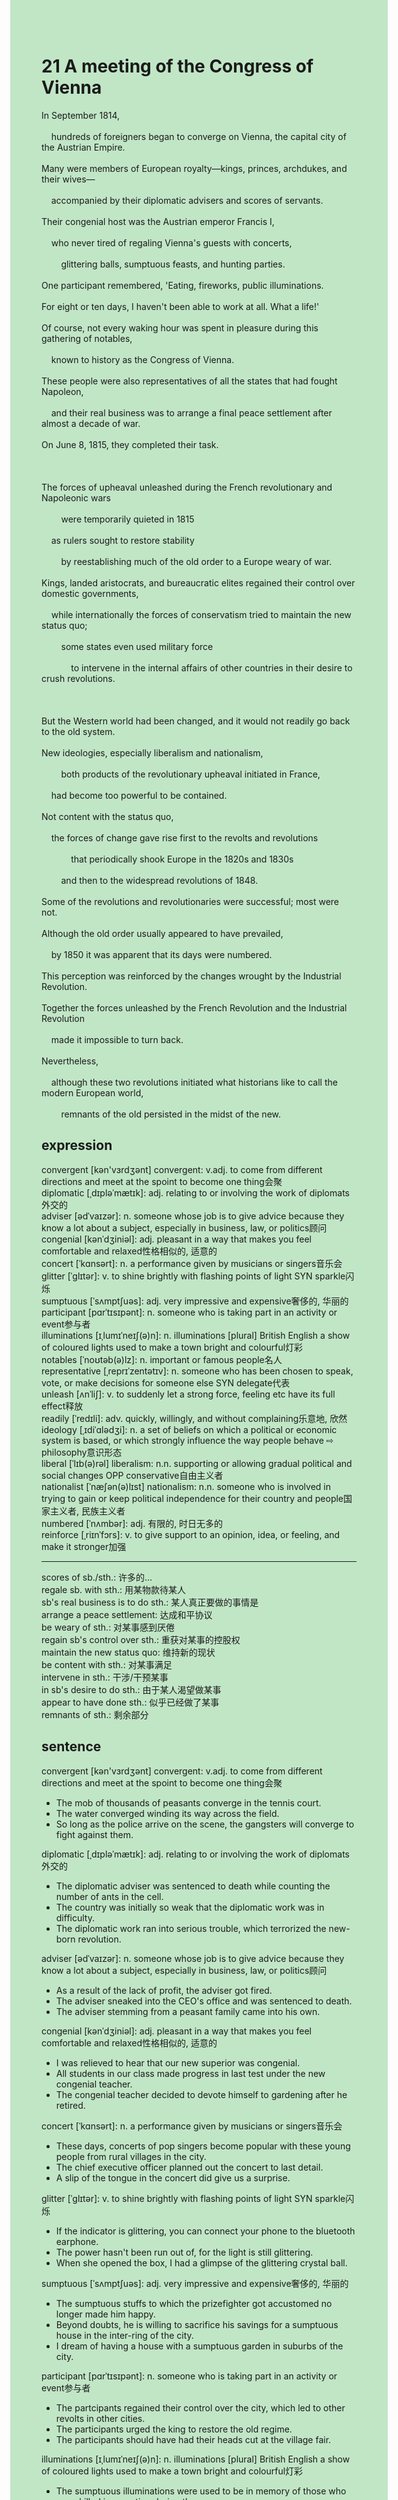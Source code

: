 #+OPTIONS: \n:t toc:nil num:nil html-postamble:nil
#+HTML_HEAD_EXTRA: <style>body {background: rgb(193, 230, 198) !important;}</style>
* 21 A meeting of the Congress of Vienna
#+begin_verse
In September 1814,
	hundreds of foreigners began to converge on Vienna, the capital city of the Austrian Empire.
Many were members of European royalty---kings, princes, archdukes, and their wives---
	accompanied by their diplomatic advisers and scores of servants.
Their congenial host was the Austrian emperor Francis I,
	who never tired of regaling Vienna's guests with concerts,
		glittering balls, sumptuous feasts, and hunting parties.
One participant remembered, 'Eating, fireworks, public illuminations.
For eight or ten days, I haven't been able to work at all. What a life!'
Of course, not every waking hour was spent in pleasure during this gathering of notables,
	known to history as the Congress of Vienna.
These people were also representatives of all the states that had fought Napoleon,
	and their real business was to arrange a final peace settlement after almost a decade of war.
On June 8, 1815, they completed their task.

The forces of upheaval unleashed during the French revolutionary and Napoleonic wars
		were temporarily quieted in 1815
	as rulers sought to restore stability
		by reestablishing much of the old order to a Europe weary of war.
Kings, landed aristocrats, and bureaucratic elites regained their control over domestic governments,
	while internationally the forces of conservatism tried to maintain the new status quo;
		some states even used military force
			to intervene in the internal affairs of other countries in their desire to crush revolutions.

But the Western world had been changed, and it would not readily go back to the old system.
New ideologies, especially liberalism and nationalism,
		both products of the revolutionary upheaval initiated in France,
	had become too powerful to be contained.
Not content with the status quo,
	the forces of change gave rise first to the revolts and revolutions
			that periodically shook Europe in the 1820s and 1830s
		and then to the widespread revolutions of 1848.
Some of the revolutions and revolutionaries were successful; most were not.
Although the old order usually appeared to have prevailed,
	by 1850 it was apparent that its days were numbered.
This perception was reinforced by the changes wrought by the Industrial Revolution.
Together the forces unleashed by the French Revolution and the Industrial Revolution
	made it impossible to turn back.
Nevertheless,
	although these two revolutions initiated what historians like to call the modern European world,
		remnants of the old persisted in the midst of the new.
#+end_verse
** expression
convergent [kən'vɜrdʒənt] convergent: v.adj. to come from different directions and meet at the spoint to become one thing会聚
diplomatic [ˌdɪpləˈmætɪk]: adj. relating to or involving the work of diplomats外交的
adviser [ədˈvaɪzər]: n. someone whose job is to give advice because they know a lot about a subject, especially in business, law, or politics顾问
congenial [kənˈdʒiniəl]: adj. pleasant in a way that makes you feel comfortable and relaxed性格相似的, 适意的
concert [ˈkɑnsərt]: n. a performance given by musicians or singers音乐会
glitter [ˈɡlɪtər]: v. to shine brightly with flashing points of light SYN sparkle闪烁
sumptuous [ˈsʌmptʃuəs]: adj. very impressive and expensive奢侈的, 华丽的
participant [pɑrˈtɪsɪpənt]: n. someone who is taking part in an activity or event参与者
illuminations [ɪˌlumɪˈneɪʃ(ə)n]: n. illuminations [plural] British English a show of coloured lights used to make a town bright and colourful灯彩
notables [ˈnoʊtəb(ə)lz]: n. important or famous people名人
representative [ˌreprɪˈzentətɪv]: n. someone who has been chosen to speak, vote, or make decisions for someone else SYN delegate代表
unleash [ʌnˈliʃ]: v. to suddenly let a strong force, feeling etc have its full effect释放
readily [ˈredɪli]: adv. quickly, willingly, and without complaining乐意地, 欣然
ideology [ˌɪdiˈɑlədʒi]: n. a set of beliefs on which a political or economic system is based, or which strongly influence the way people behave ⇨ philosophy意识形态
liberal [ˈlɪb(ə)rəl] liberalism: n.n. supporting or allowing gradual political and social changes OPP conservative自由主义者
nationalist [ˈnæʃən(ə)lɪst] nationalism: n.n. someone who is involved in trying to gain or keep political independence for their country and people国家主义者, 民族主义者
numbered [ˈnʌmbər]: adj. 有限的, 时日无多的
reinforce [ˌriɪnˈfɔrs]: v. to give support to an opinion, idea, or feeling, and make it stronger加强
--------------------
scores of sb./sth.: 许多的...
regale sb. with sth.: 用某物款待某人
sb's real business is to do sth.: 某人真正要做的事情是
arrange a peace settlement: 达成和平协议
be weary of sth.: 对某事感到厌倦
regain sb's control over sth.: 重获对某事的控股权
maintain the new status quo: 维持新的现状
be content with sth.: 对某事满足
intervene in sth.: 干涉/干预某事
in sb's desire to do sth.: 由于某人渴望做某事
appear to have done sth.: 似乎已经做了某事
remnants of sth.: 剩余部分
** sentence
convergent [kən'vɜrdʒənt] convergent: v.adj. to come from different directions and meet at the spoint to become one thing会聚
- The mob of thousands of peasants converge in the tennis court.
- The water converged winding its way across the field.
- So long as the police arrive on the scene, the gangsters will converge to fight against them.
diplomatic [ˌdɪpləˈmætɪk]: adj. relating to or involving the work of diplomats外交的
- The diplomatic adviser was sentenced to death while counting the number of ants in the cell. 
- The country was initially so weak that the diplomatic work was in difficulty.
- The diplomatic work ran into serious trouble, which terrorized the new-born revolution.
adviser [ədˈvaɪzər]: n. someone whose job is to give advice because they know a lot about a subject, especially in business, law, or politics顾问
- As a result of the lack of profit, the adviser got fired.
- The adviser sneaked into the CEO's office and was sentenced to death.
- The adviser stemming from a peasant family came into his own.
congenial [kənˈdʒiniəl]: adj. pleasant in a way that makes you feel comfortable and relaxed性格相似的, 适意的
- I was relieved to hear that our new superior was congenial.
- All students in our class made progress in last test under the new congenial teacher.
- The congenial teacher decided to devote himself to gardening after he retired.
concert [ˈkɑnsərt]: n. a performance given by musicians or singers音乐会
- These days, concerts of pop singers become popular with these young people from rural villages in the city.
- The chief executive officer planned out the concert to last detail.
- A slip of the tongue in the concert did give us a surprise.
glitter [ˈɡlɪtər]: v. to shine brightly with flashing points of light SYN sparkle闪烁
- If the indicator is glittering, you can connect your phone to the bluetooth earphone.
- The power hasn't been run out of, for the light is still glittering.
- When she opened the box, I had a glimpse of the glittering crystal ball.
sumptuous [ˈsʌmptʃuəs]: adj. very impressive and expensive奢侈的, 华丽的
- The sumptuous stuffs to which the prizefighter got accustomed no longer made him happy.
- Beyond doubts, he is willing to sacrifice his savings for a sumptuous house in the inter-ring of the city.
- I dream of having a house with a sumptuous garden in suburbs of the city.
participant [pɑrˈtɪsɪpənt]: n. someone who is taking part in an activity or event参与者
- The partcipants regained their control over the city, which led to other revolts in other cities.
- The participants urged the king to restore the old regime.
- The participants should have had their heads cut at the village fair. 
illuminations [ɪˌlumɪˈneɪʃ(ə)n]: n. illuminations [plural] British English a show of coloured lights used to make a town bright and colourful灯彩
- The sumptuous illuminations were used to be in memory of those who were killed in an action during the war.
- The sumptuous illuminations gave us a great sense of happiness in the celebration.
- Our cat appeared to have admired the sumptuous illuminations.
notables [ˈnoʊtəb(ə)lz]: n. important or famous people名人
- This guy must be a notable, for he sang so well last night at the pub.
- Such is human nature, that notables are often willing to sacrifice money for the rise in status.
- There are notables attending these looms in the exhibition.
representative [ˌreprɪˈzentətɪv]: n. someone who has been chosen to speak, vote, or make decisions for someone else SYN delegate代表
- I used to be a representative of my school taking part in the competition. 
- After these representatives discussed the settlement, we would have a quantum leap in our working condition.
- The representatives are reluctant to enter for the meeting which will be in the palace.
unleash [ʌnˈliʃ]: v. to suddenly let a strong force, feeling etc have its full effect释放
- Unleashing his dog, he instructed his dog to bite me.
- The dog will have a greater freedom, for they are unleashed and wander outside the enclosure.
- The French revolution exerted a tremendous influence on countries in Europe, for it unleashed the force for change.
readily [ˈredɪli]: adv. quickly, willingly, and without complaining乐意地, 欣然
- Imagine his dismay when he found that his wife readily cheated on him while runing into a handsome man.
- His inferior readily replaced him to complete the task.
- Critical of the treatment of pregant women in factories, he readily drew up the petition.
ideology [ˌɪdiˈɑlədʒi]: n. a set of beliefs on which a political or economic system is based, or which strongly influence the way people behave ⇨ philosophy意识形态
- Fear that the new ideology based on individualism will destory old regime, the monarch established laws prohibiting his treatises. 
- The pope denounced his book full of a new ideology which was guilty of heresy.
- The widespread of the new ideology gave rise to a new party stemming from the peasants.
liberal [ˈlɪb(ə)rəl] liberalism: n.n. supporting or allowing gradual political and social changes OPP conservative自由主义者
- The liberals composed of middle classes played a primary role in the French revolution.
- In order to restore old regime, the monarch exiled those liberals abroad.
- The host of the salon charmed many of philosophes, including liberals, and nationalists.
nationalist [ˈnæʃən(ə)lɪst] nationalism: n.n. someone who is involved in trying to gain or keep political independence for their country and people国家主义者, 民族主义者
- It was the nationalists who played a crucial role in the revolution of 1830. 
- Crossing the Pass, these nationalists received a warm welcome at St. Bernard Monastery.
- Holding a grudge against those nationalists, the king sentenced them to hang as long as he came to power.
numbered [ˈnʌmbərd]: adj. 有限的, 时日无多的
- Aware that my life was numbered, I dedicated all my properties to my wife.
- I realized that my cat's life was numbered  while she was walking clumsily toward me.
- Because of the numbered food, the mixture of the urine of rats and maggots was regarded as cake.
reinforce [ˌriɪnˈfɔrs]: v. to give support to an opinion, idea, or feeling, and make it stronger加强
- He was praised by his boss in public, so his status in the company was reinforced.
- The village reinforced their fence fearing of the attacks of wolves at night.
- The emergence of new ideology caused our king to reinforce censorships.
--------------------
scores of sb./sth.: 许多的...
- Guilt of possessing scores of fields, the abbot was beaten to death at the hands of local village.
- Scores of royal servants met their death at the hands of mobs of peasants.
- Scores of cats fell off high-rise windowsill not dieding from shock or injuries.
regale sb. with sth.: 用某物款待某人
- In one sense, you have regaled your parent with good grades which they expected.
- Regaling his friends with funny stories, he did plan out the party to the last detail.
- It occurred to me that people in some remote villages regaled their guest with their wives.
sb's real business is to do sth.: 某人真正要做的事情是
- Obviously, their real business is to reach agreement about better working condition and higher pay.
- It occurred to me that my cat's real business was to steal my barbecue when he sneaked into the kitchen.
- The lawyer's real business is to prove our testimony to be a lie.
arrange a peace settlement: 达成和平协议
- A peace settlement should be arranged in the meeting after decades of war.
- Although they arranged a peace settlement, the Asiatic nomads continued to push their way westward through the plain.
- After the peace settlement arranged, a country who started a war would be attacked by all other countries.
be weary of sth.: 对某事感到厌倦
- Weary of being homeless, the beggar sought for a apprentice to the baker.
- Weary of criticism of his superior, he quit his job.
- Weary of home sick, he moved to Paris where he had spent a lot of time with his children.
regain sb's control over sth.: 重获对某事的控股权
- Making a profit, our CEO regained his control over these subsidiary.
- Our family ran into serious trouble and my mother restored it to new glory, during which she regain her control over the finance.
- Promising to restore the corporation to new glory, he regained his control over these subsidiaries..
maintain the new status quo: 维持新的现状
- If a sophisticated police had arrived on the scene, he would had maintained the status quo.
- You're better maintain the status quo, or I would reduce your pocket money this month.
- I prefer to change rather than maintain the status quo.
be content with sth.: 对某事满足
- Not content with her husband, she was due to poison him.
- Not content with the new status, she sold her house and moved to Paris.
- Not content with the philosophes, the hostess of salon ceased to offer them money.
intervene in sth.: 干涉/干预某事
- You're intervening in my domestic affairs.
- The spokeswoman denounced that the US was intervening in other countries' domestic affairs.
- You needn't have intervened in their quarrel, it's none of your business.
in sb's desire to do sth.: 由于某人渴望做某事
- He would crucify us all in his desire to find the strait.
- The nun mashed the herb in her desire to save my life.
- He regaled me with his wife and daughter in his desire to gain his control over the company.
appear to have done sth.: 似乎已经做了某事
- Our cat appeared to have fallen off the windowsill.
- Your sister appeared to have smashed the article to pieces.
- My wife appeared to have washed the dishes.
remnants of sth.: 剩余部分
- Remnants of the bomber is worth rescuing now.
- Remnants of drugs may be 10000 dollars worth.
- After the revolution, remnants of monarchs was eager to restore it to new glory.
** sentence2
convergent [kən'vɜrdʒənt] convergent: v.adj. to come from different directions and meet at the spoint to become one thing会聚
- The mob of thousands of peasants converge on the tennis court.
- The water converged winding its way across the field.
- So long as the police arrive on the scene, the gangsters will converge to fight against them.
diplomatic [ˌdɪpləˈmætɪk]: adj. relating to or involving the work of diplomats外交的
- The diplomatic adviser was sentenced to death while counting the number of ants in the cell. 
- The country was initially so weak that diplomatic work was in difficulty.
- The diplomatic work ran into serious trouble, which terrorized the newborn revolution.
adviser [ədˈvaɪzər]: n. someone whose job is to give advice because they know a lot about a subject, especially in business, law, or politics顾问
- As a result of the lack of profit, the adviser got fired.
- The adviser sneaked into the CEO's office and was sentenced to death.
- The adviser stemming from a peasant family came into his own.
congenial [kənˈdʒiniəl]: adj. pleasant in a way that makes you feel comfortable and relaxed性格相似的, 适意的
- I was relieved to hear that our new superior was congenial.
- All students in our class made progress in the last test under the new congenial teacher.
- The congenial teacher decided to devote himself to gardening after he retired.
concert [ˈkɑnsərt]: n. a performance given by musicians or singers音乐会
- These days, concerts of pop singers become popular with young people from rural villages in the city.
- The chief executive officer planned out the concert to the last detail.
- A slip of the tongue at the concert did give us a surprise.
glitter [ˈɡlɪtər]: v. to shine brightly with flashing points of light SYN sparkle闪烁
- If the indicator is glittering, you can connect your phone to the Bluetooth earphone.
- The power hasn't been used up, for the light is still glittering.
- When she opened the box, I had a glimpse of the glittering crystal ball.
sumptuous [ˈsʌmptʃuəs]: adj. very impressive and expensive奢侈的, 华丽的
- The sumptuous stuff to which the prizefighter got accustomed no longer made him happy.
- Beyond doubt, he is willing to sacrifice his savings for a sumptuous house in the inter-ring of the city.
- I dream of having a house with a sumptuous garden in the suburbs of the city.
participant [pɑrˈtɪsɪpənt]: n. someone who is taking part in an activity or event参与者
- The participants regained their control over the city, which led to other revolts in other cities.
- The participants urged the king to restore the old regime.
- The participants should have had their heads cut at the village fair. 
illuminations [ɪˌlumɪˈneɪʃ(ə)n]: n. illuminations [plural] British English a show of coloured lights used to make a town bright and colourful灯彩
- The sumptuous illuminations were used to be in memory of those who were killed in an action during the war.
- The sumptuous illuminations gave us a great sense of happiness in the celebration.
- Our cat appeared to have admired the sumptuous illuminations.
notables [ˈnoʊtəb(ə)lz]: n. important or famous people名人
- This guy must be one of the notables, for he sang so well last night at the pub.
- Such is human nature, that notables are often willing to sacrifice money for the rise in status.
- There are notables attending these looms in the exhibition.
representative [ˌreprɪˈzentətɪv]: n. someone who has been chosen to speak, vote, or make decisions for someone else SYN delegate代表
- I used to be a representative of my school taking part in the competition. 
- After these representatives discussed the settlement, we would have a quantum leap in our working conditions.
- The representatives are reluctant to enter for the meeting which will be in the palace.
unleash [ʌnˈliʃ]: v. to suddenly let a strong force, feeling etc have its full effect释放
- Unleashing his dog, he instructed his dog to bite me.
- The dog will have greater freedom, for they are unleashed and wander outside the enclosure.
- The French Revolution exerted a tremendous influence on countries in Europe, for it unleashed the force for change.
readily [ˈredɪli]: adv. quickly, willingly, and without complaining乐意地, 欣然
- Imagine his dismay when he found that his wife readily cheated on him while running into a handsome man.
- His inferior readily replaced him to complete the task.
- Critical of the treatment of pregnant women in factories, he readily drew up the petition.
ideology [ˌɪdiˈɑlədʒi]: n. a set of beliefs on which a political or economic system is based, or which strongly influence the way people behave ⇨ philosophy意识形态
- Fear that the new ideology based on individualism will destroy the old regime, the monarch established laws prohibiting his treatises. 
- The pope denounced his book full of a new ideology which was guilty of heresy.
- The widespread of the new ideology gave rise to a new party stemming from the peasants.
liberal [ˈlɪb(ə)rəl] liberalism: n.n. supporting or allowing gradual political and social changes OPP conservative自由主义者
- The liberals composed of the middle classes played a primary role in the French Revolution.
- In order to restore the old regime, the monarch exiled those liberals abroad.
- The host of the salon charmed many philosophes, including liberals, and nationalists.
nationalist [ˈnæʃən(ə)lɪst] nationalism: n.n. someone who is involved in trying to gain or keep political independence for their country and people国家主义者, 民族主义者
- It was the nationalists who played a crucial role in the revolution of 1830. 
- Crossing the Pass, these nationalists received a warm welcome at St. Bernard Monastery.
- Holding a grudge against those nationalists, the king sentenced them to hang as long as he came to power.
numbered [ˈnʌmbərd]: adj. 有限的, 时日无多的
- Aware that my life was numbered, I dedicated all my properties to my wife.
- I realized that my cat's life was numbered while she was walking clumsily toward me.
- Because of the numbered food, the mixture of the urine of rats and maggots was regarded as cake.
reinforce [ˌriɪnˈfɔrs]: v. to give support to an opinion, idea, or feeling, and make it stronger加强
- He was praised by his boss in public, so his status in the company was reinforced.
- The village reinforced their fence fearing the attacks of wolves at night.
- The emergence of a new ideology caused our king to reinforce censorship.
--------------------
scores of sb./sth.: 许多的...
- Guilty of possessing scores of fields, the abbot was beaten to death at the hands of villagers.
- Scores of royal servants met their death at the hands of mobs of peasants.
- Scores of cats fell off high-rise windowsill not dying from shock or injuries.
regale sb. with sth.: 用某物款待某人
- In one sense, you have regaled your parent with good grades which they expected.
- Regaling his friends with funny stories, he did plan out the party to the last detail.
- It occurred to me that people in some remote villages regaled their guests with their wives.
sb's real business is to do sth.: 某人真正要做的事情是
- Obviously, their real business is to reach an agreement about better working conditions and higher pay.
- It occurred to me that my cat's real business was to steal my barbecue when he sneaked into the kitchen.
- The lawyer's real business is to prove our testimony to be a lie.
arrange a peace settlement: 达成和平协议
- A peace settlement should be arranged in the meeting after decades of war.
- Although they arranged a peace settlement, the Asiatic nomads continued to push their way westward through the plain.
- After the peace settlement was arranged, a country that started a war would be attacked by all other countries.
be weary of sth.: 对某事感到厌倦
- Weary of being homeless, the beggar sought for an apprentice to the baker.
- Weary of criticism of his superior, he quit his job.
- Weary of homesick, he moved to Paris where he had spent a lot of time with his children.
regain sb's control over sth.: 重获对某事的控股权
- Making a profit, our CEO regained his control over these subsidiaries.
- Our family ran into serious trouble and my mother restored it to new glory, during which she regained her control over the finances.
- Promising to restore the corporation to new glory, he regained his control over these subsidiaries.
maintain the new status quo: 维持新的现状
- If a sophisticated police had arrived on the scene, he would have maintained the status quo.
- You'd better maintain the status quo, or I would reduce your pocket money this month.
- I prefer to change rather than maintain the status quo.
be content with sth.: 对某事满足
- Not content with her husband, she was due to poison him.
- Not content with the new status, she sold her house and moved to Paris.
- Not content with the philosophes, the hostess of the salon ceased to offer them money.
intervene in sth.: 干涉/干预某事
- You're intervening in my domestic affairs.
- The spokeswoman denounced that the US was intervening in other countries' domestic affairs.
- You needn't have intervened in their quarrel, it's none of your business.
in sb's desire to do sth.: 由于某人渴望做某事
- He would crucify us all in his desire to find the strait.
- The nun mashed the herb in her desire to save my life.
- He regaled me with his wife and daughter in his desire to gain control over the company.
appear to have done sth.: 似乎已经做了某事
- Our cat appeared to have fallen off the windowsill.
- Your sister appeared to have smashed the article to pieces.
- My wife appeared to have washed the dishes.
remnants of sth.: 剩余部分
- Remnants of the bomber are worth rescuing now.
- Remnants of drugs may be 10000 dollars worth.
- After the revolution, remnants of monarchs were eager to restore it to new glory.
** summary
In September 1814, many members of European royalty began to converge on Vienna
	accompanied by their diplomatic advisers and scores of servants.
Their congenial host, Francis I,
	regaled them with concerts, glittering balls, sumptuous feasts, and hunting parties.
However, not every working hours were spent in pleasure,
	and as the representatives of all the states that had fought Napoleon
		their real business was to arrange a final peace settlement.
The gathering of the notables was known to history as Congress of Vienna.
In 1815, kings, landed aristocrats, and bureaucratic elites
		regained their control over domestic governments,
	while some states used military forces to crush revolutions in other coutries.
New ideaologies, especially liberalism and nationalism, were too powerful to be contained.
They gave rise first to periodically revolts and revolutions in the 1820s and 1830s
	and then to widespread revolutions of 1848.
It was apparent that the days of the old order was numbered.
These two revolutions initiated what historians call the modern European world.
** summary2
In September 1814, many members of European royalty began to converge in Vienna
	accompanied by their diplomatic advisers and scores of servants.
Their congenial host, Francis I,
	regaled them with concerts, glittering balls, sumptuous feasts, and hunting parties.
However, not every warking hour was spent in pleasure,
	and as the representatives of all the states that had fought Napoleon
		their real business was to arrange a final peace settlement.
The gathering of the notables was known to history as the Congress of Vienna.
In 1815, kings, landed aristocrats, and bureaucratic elites
		regained their control over domestic governments,
	while some states used military forces to crush revolutions in other countries.
New ideologies, especially liberalism and nationalism, were too powerful to be contained.
They gave rise first to periodic revolts and revolutions in the 1820s and 1830s
	and then to the widespread revolutions of 1848.
It was apparent that the day of the old order was numbered.
These two revolutions initiated what historians call the modern European world.

